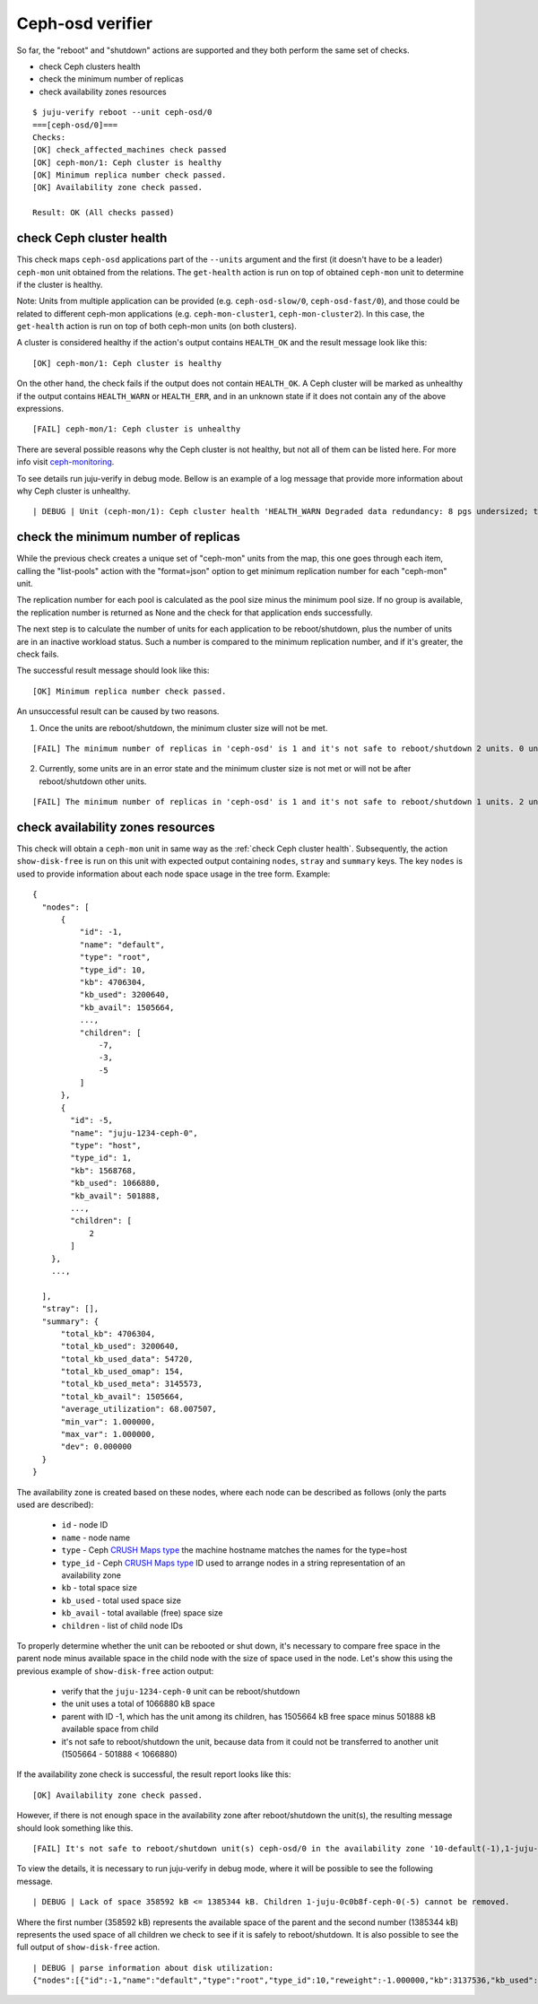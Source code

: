 Ceph-osd verifier
=================

So far, the "reboot" and "shutdown" actions are supported and they both
perform the same set of checks.

* check Ceph clusters health
* check the minimum number of replicas
* check availability zones resources

::

  $ juju-verify reboot --unit ceph-osd/0
  ===[ceph-osd/0]===
  Checks:
  [OK] check_affected_machines check passed
  [OK] ceph-mon/1: Ceph cluster is healthy
  [OK] Minimum replica number check passed.
  [OK] Availability zone check passed.

  Result: OK (All checks passed)


.. _check Ceph cluster health:

check Ceph cluster health
-------------------------

This check maps ``ceph-osd`` applications part of the ``--units`` argument and the
first (it doesn't have to be a leader) ``ceph-mon`` unit obtained from the relations.
The ``get-health`` action is run on top of obtained ``ceph-mon`` unit to determine if
the cluster is healthy.

Note: Units from multiple application can be provided (e.g. ``ceph-osd-slow/0``,
``ceph-osd-fast/0``), and those could be related to different ceph-mon applications
(e.g. ``ceph-mon-cluster1``, ``ceph-mon-cluster2``). In this case, the ``get-health``
action is run on top of both ceph-mon units (on both clusters).

A cluster is considered healthy if the action's output contains ``HEALTH_OK`` and the
result message look like this:

::

  [OK] ceph-mon/1: Ceph cluster is healthy

On the other hand, the check fails if the output does not contain ``HEALTH_OK``. A Ceph
cluster will be marked as unhealthy if the output contains ``HEALTH_WARN`` or
``HEALTH_ERR``, and in an unknown state if it does not contain any of the above
expressions.

::

  [FAIL] ceph-mon/1: Ceph cluster is unhealthy

There are several possible reasons why the Ceph cluster is not healthy, but not all of
them can be listed here. For more info visit `ceph-monitoring`_.

To see details run juju-verify in debug mode. Bellow is an example of a log message
that provide more information about why Ceph cluster is unhealthy.

::

  | DEBUG | Unit (ceph-mon/1): Ceph cluster health 'HEALTH_WARN Degraded data redundancy: 8 pgs undersized; too few PGs per OSD (8 < min 30)'

.. image:: ../img/check_ceph_cluster_health.svg
  :alt: Ceph cluster health check


check the minimum number of replicas
------------------------------------

While the previous check creates a unique set of "ceph-mon" units from the
map, this one goes through each item, calling the "list-pools" action with
the "format=json" option to get minimum replication number for each "ceph-mon"
unit.

The replication number for each pool is calculated as the pool size minus the
minimum pool size. If no group is available, the replication number is
returned as None and the check for that application ends successfully.

The next step is to calculate the number of units for each application to be
reboot/shutdown, plus the number of units are in an inactive workload status.
Such a number is compared to the minimum replication number, and if it's
greater, the check fails.

The successful result message should look like this:

::

  [OK] Minimum replica number check passed.

An unsuccessful result can be caused by two reasons.

1. Once the units are reboot/shutdown, the minimum cluster size will not be met.

::

  [FAIL] The minimum number of replicas in 'ceph-osd' is 1 and it's not safe to reboot/shutdown 2 units. 0 units are not active.

2. Currently, some units are in an error state and the minimum cluster size is not met
   or will not be after reboot/shutdown other units.

::

[FAIL] The minimum number of replicas in 'ceph-osd' is 1 and it's not safe to reboot/shutdown 1 units. 2 units are not active.


.. image:: ../img/check_replication_number.svg
  :alt: Ceph replication number check


check availability zones resources
----------------------------------

This check will obtain a ``ceph-mon`` unit in same way as the
:ref:`check Ceph cluster health`. Subsequently, the action ``show-disk-free`` is run
on this unit with expected output containing ``nodes``, ``stray`` and ``summary`` keys.
The key ``nodes`` is used to provide information about each node space usage in
the tree form.
Example:

::

  {
    "nodes": [
        {
            "id": -1,
            "name": "default",
            "type": "root",
            "type_id": 10,
            "kb": 4706304,
            "kb_used": 3200640,
            "kb_avail": 1505664,
            ...,
            "children": [
                -7,
                -3,
                -5
            ]
        },
        {
          "id": -5,
          "name": "juju-1234-ceph-0",
          "type": "host",
          "type_id": 1,
          "kb": 1568768,
          "kb_used": 1066880,
          "kb_avail": 501888,
          ...,
          "children": [
              2
          ]
      },
      ...,

    ],
    "stray": [],
    "summary": {
        "total_kb": 4706304,
        "total_kb_used": 3200640,
        "total_kb_used_data": 54720,
        "total_kb_used_omap": 154,
        "total_kb_used_meta": 3145573,
        "total_kb_avail": 1505664,
        "average_utilization": 68.007507,
        "min_var": 1.000000,
        "max_var": 1.000000,
        "dev": 0.000000
    }
  }

The availability zone is created based on these nodes, where each node can be described
as follows (only the parts used are described):

 - ``id`` - node ID
 - ``name`` - node name
 - ``type`` - Ceph `CRUSH Maps type`_
   the machine hostname matches the names for the type=host
 - ``type_id`` - Ceph `CRUSH Maps type`_ ID
   used to arrange nodes in a string representation of an availability zone
 - ``kb`` - total space size
 - ``kb_used`` - total used space size
 - ``kb_avail`` - total available (free) space size
 - ``children`` - list of child node IDs

To properly determine whether the unit can be rebooted  or shut down, it's necessary to
compare free space in the parent node minus available space in the child node with the
size of space used in the node. Let's show this using the previous example of
``show-disk-free`` action output:

  - verify that the ``juju-1234-ceph-0`` unit can be reboot/shutdown
  - the unit uses a total of 1066880 kB space
  - parent with ID -1, which has the unit among its children, has 1505664 kB free space
    minus 501888 kB available space from child
  - it's not safe to reboot/shutdown the unit, because data from it could not be
    transferred to another unit (1505664 - 501888 < 1066880)

If the availability zone check is successful, the result report looks like this:

::

  [OK] Availability zone check passed.

However, if there is not enough space in the availability zone after reboot/shutdown
the unit(s), the resulting message should look something like this.

::

  [FAIL] It's not safe to reboot/shutdown unit(s) ceph-osd/0 in the availability zone '10-default(-1),1-juju-0c0b8f-ceph-0(-5),1-juju-0c0b8f-ceph-1(-3),1-juju-0c0b8f-ceph-2(-7),0-osd.2(2),0-osd.1(1),0-osd.0(0)'.

To view the details, it is necessary to run juju-verify in debug mode, where it will be
possible to see the following message.

::

  | DEBUG | Lack of space 358592 kB <= 1385344 kB. Children 1-juju-0c0b8f-ceph-0(-5) cannot be removed.

Where the first number (358592 kB) represents the available space of the parent and the
second number (1385344 kB) represents the used space of all children we check to see if
it is safely to reboot/shutdown. It is also possible to see the full output of
``show-disk-free`` action.

::

  | DEBUG | parse information about disk utilization:
  {"nodes":[{"id":-1,"name":"default","type":"root","type_id":10,"reweight":-1.000000,"kb":3137536,"kb_used":2778944,"kb_used_data":41344,"kb_used_omap":308,"kb_used_meta":2737162,"kb_avail":358592,"utilization":0.000000,"var":0.000000,"pgs":0,"children":[-7,-3,-5]},{"id":-5,"name":"juju-0c0b8f-ceph-0","type":"host","type_id":1,"pool_weights":{},"reweight":-1.000000,"kb":1568768,"kb_used":1385344,"kb_used_data":20672,"kb_used_omap":154,"kb_used_meta":1364453,"kb_avail":183424,"utilization":88.307768,"var":0.997029,"pgs":0,"children":[2]},{"id":2,"device_class":"hdd","name":"osd.2","type":"osd","type_id":0,"crush_weight":0.001495,"depth":2,"pool_weights":{},"reweight":1.000000,"kb":1568768,"kb_used":1385344,"kb_used_data":20672,"kb_used_omap":154,"kb_used_meta":1364453,"kb_avail":183424,"utilization":88.307768,"var":0.997029,"pgs":8},{"id":-3,"name":"juju-0c0b8f-ceph-1","type":"host","type_id":1,"pool_weights":{},"reweight":-1.000000,"kb":0,"kb_used":0,"kb_used_data":0,"kb_used_omap":0,"kb_used_meta":0,"kb_avail":0,"utilization":0.000000,"var":0.000000,"pgs":0,"children":[1]},{"id":1,"device_class":"hdd","name":"osd.1","type":"osd","type_id":0,"crush_weight":0.001495,"depth":2,"pool_weights":{},"reweight":0.000000,"kb":0,"kb_used":0,"kb_used_data":0,"kb_used_omap":0,"kb_used_meta":0,"kb_avail":0,"utilization":0.000000,"var":0.000000,"pgs":0},{"id":-7,"name":"juju-0c0b8f-ceph-2","type":"host","type_id":1,"pool_weights":{},"reweight":-1.000000,"kb":1568768,"kb_used":1393600,"kb_used_data":20672,"kb_used_omap":154,"kb_used_meta":1372709,"kb_avail":175168,"utilization":88.834040,"var":1.002971,"pgs":0,"children":[0]},{"id":0,"device_class":"hdd","name":"osd.0","type":"osd","type_id":0,"crush_weight":0.001495,"depth":2,"pool_weights":{},"reweight":1.000000,"kb":1568768,"kb_used":1393600,"kb_used_data":20672,"kb_used_omap":154,"kb_used_meta":1372709,"kb_avail":175168,"utilization":88.834040,"var":1.002971,"pgs":8}],"stray":[],"summary":{"total_kb":3137536,"total_kb_used":2778944,"total_kb_used_data":41344,"total_kb_used_omap":308,"total_kb_used_meta":2737162,"total_kb_avail":358592,"average_utilization":88.570904,"min_var":0.997029,"max_var":1.002971,"dev":0.263136}}

.. image:: ../img/check_availability_zone.svg
  :alt: Availability zone check


.. _LP#1921121: https://bugs.launchpad.net/juju-verify/+bug/1921121
.. _ceph-monitoring: https://docs.ceph.com/en/pacific/rados/operations/monitoring/
.. _CRUSH Maps type: https://docs.ceph.com/en/latest/rados/operations/crush-map/#types-and-buckets
